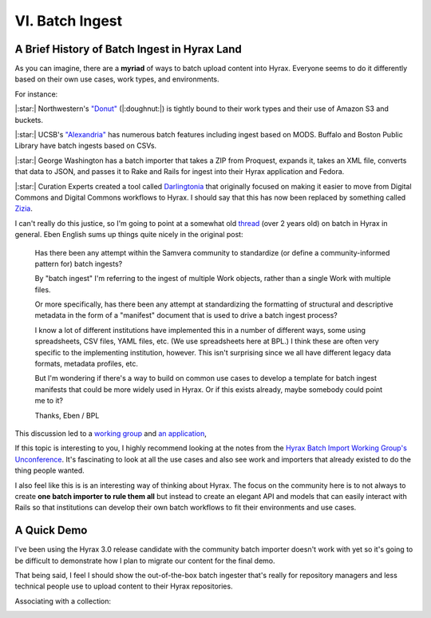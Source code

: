 VI. Batch Ingest
================

A Brief History of Batch Ingest in Hyrax Land
---------------------------------------------

As you can imagine, there are a **myriad** of ways to batch upload content into Hyrax.  Everyone seems to do it
differently based on their own use cases, work types, and environments.

For instance:

|:star:| Northwestern's `"Donut" <https://github.com/nulib/donut>`_ (|:doughnut:|) is tightly bound to their work types and their use of Amazon S3 and buckets.

|:star:|  UCSB's `"Alexandria" <https://gitlab.com/ucsb-library/alexandria>`_ has numerous batch features including ingest based on MODS. Buffalo and Boston Public Library have batch ingests based on CSVs.

|:star:|  George Washington has a batch importer that takes a ZIP from Proquest, expands it, takes an XML file, converts that data to JSON, and passes it to Rake and Rails for ingest into their Hyrax application and Fedora.

|:star:|  Curation Experts created a tool called `Darlingtonia <https://github.com/curationexperts-deprecated/darlingtonia>`_ that originally focused on making it easier to move from Digital Commons and Digital Commons workflows to Hyrax.  I should say that this has now been replaced by something called `Zizia <https://github.com/curationexperts/zizia>`_.

I can't really do this justice, so I'm going to point at a somewhat old `thread <https://groups.google.com/forum/#!topic/samvera-tech/a7P4Y2TY590>`_
(over 2 years old) on batch in Hyrax in general.  Eben English sums up things quite nicely in the original post:

    Has there been any attempt within the Samvera community to standardize (or define a community-informed pattern for) batch ingests?

    By "batch ingest" I'm referring to the ingest of multiple Work objects, rather than a single Work with multiple files.

    Or more specifically, has there been any attempt at standardizing the formatting of structural and descriptive metadata in the form of a "manifest" document that is used to drive a batch ingest process?

    I know a lot of different institutions have implemented this in a number of different ways, some using spreadsheets, CSV files, YAML files, etc. (We use spreadsheets here at BPL.) I think these are often very specific to the implementing institution, however. This isn't surprising since we all have different legacy data formats, metadata profiles, etc.

    But I'm wondering if there's a way to build on common use cases to develop a template for batch ingest manifests that could be more widely used in Hyrax. Or if this exists already, maybe somebody could point me to it?

    Thanks,
    Eben / BPL

This discussion led to a `working group <https://wiki.lyrasis.org/display/samvera/Hyrax+Batch+Import-Export+WG>`_ and
`an application <https://github.com/samvera-labs/hyrax-batch_ingest>`_,

If this topic is interesting to you, I highly recommend looking at the notes from the `Hyrax Batch Import Working Group's Unconference <https://docs.google.com/document/d/14uzO2RonKNaBkfKgi9iPI05BDQdelUTmGMka5h4KvvE/edit#heading=h.yll6isylpdk9>`_.
It's fascinating to look at all the use cases and also see work and importers that already existed to do the thing people
wanted.

I also feel like this is is an interesting way of thinking about Hyrax. The focus on the community here is to not always
to create **one batch importer to rule them all** but instead to create an elegant API and models that can easily interact
with Rails so that institutions can develop their own batch workflows to fit their environments and use cases.

A Quick Demo
------------

I've been using the Hyrax 3.0 release candidate with the community batch importer doesn't work with yet so it's going to
be difficult to demonstrate how I plan to migrate our content for the final demo.

That being said, I feel I should show the out-of-the-box batch ingester that's really for repository managers and less
technical people use to upload content to their Hyrax repositories.

.. image:: ../images/repository_manager_batch.png

Associating with a collection:

.. image:: ../images/associate_with_collection.png
